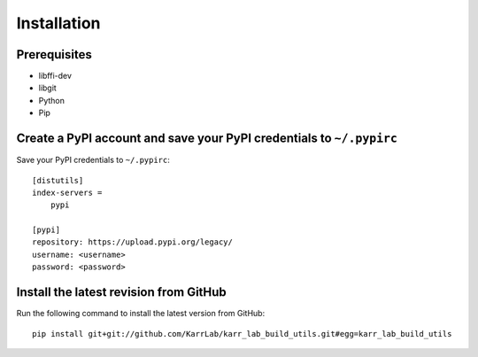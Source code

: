Installation
============

Prerequisites
--------------------------

* libffi-dev
* libgit
* Python
* Pip


Create a PyPI account and save your PyPI credentials to ``~/.pypirc``
---------------------------------------------------------------------

Save your PyPI credentials to ``~/.pypirc``::

    [distutils]
    index-servers =
        pypi

    [pypi]
    repository: https://upload.pypi.org/legacy/
    username: <username>
    password: <password>


Install the latest revision from GitHub
---------------------------------------

Run the following command to install the latest version from GitHub::

    pip install git+git://github.com/KarrLab/karr_lab_build_utils.git#egg=karr_lab_build_utils
